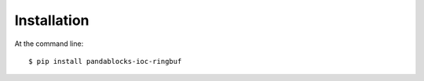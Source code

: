 ============
Installation
============

At the command line::

    $ pip install pandablocks-ioc-ringbuf
